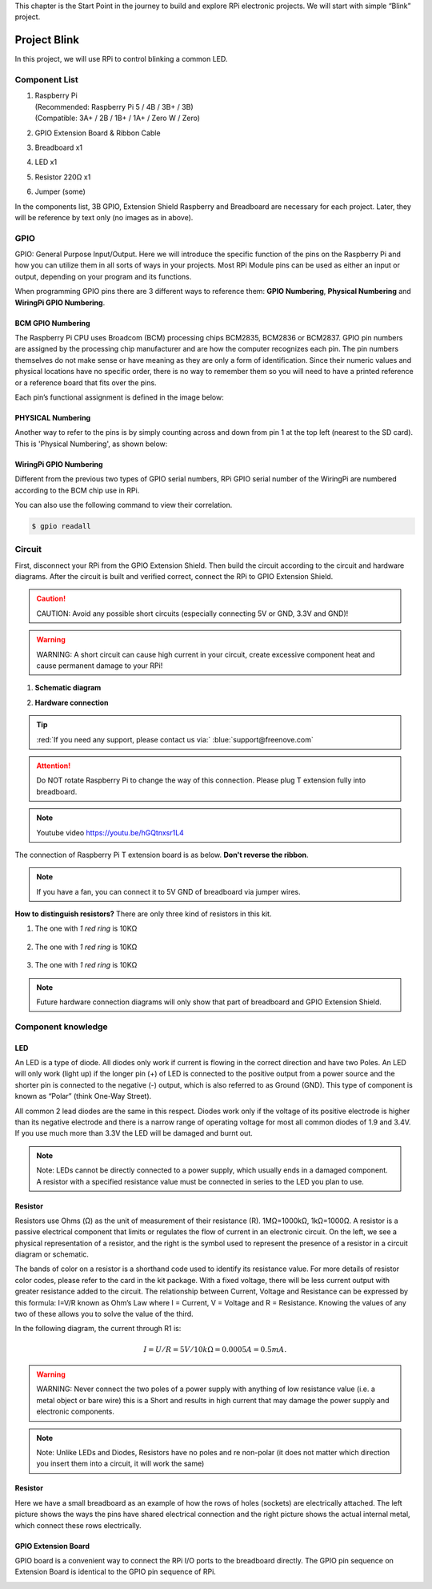 
This chapter is the Start Point in the journey to build and explore RPi electronic projects. We will start with simple “Blink” project.

Project Blink
****************************************************************

In this project, we will use RPi to control blinking a common LED.

Component List
================================================================

1.  | Raspberry Pi 
    | (Recommended: Raspberry Pi 5 / 4B / 3B+ / 3B) 
    | (Compatible: 3A+ / 2B / 1B+ / 1A+ / Zero W / Zero) 

    .. image:: ../_static/imgs/raspberrypi5.png
        :height: 100

2.  GPIO Extension Board & Ribbon Cable

    .. image:: ../_static/imgs/raspberrypi-extension-board.jpg
        :height: 100

3.  Breadboard x1

    .. image:: ../_static/imgs/breadborad-830.jpg
        :height: 100

4.  LED x1

    .. image:: ../_static/imgs/red-led.jpg
        :height: 100

5.  Resistor 220Ω x1

    .. image:: ../_static/imgs/res-220R.png
        :height: 100

6.  Jumper (some)

    .. image:: ../_static/imgs/jumper-wire.jpg
        :height: 20

In the components list, 3B GPIO, Extension Shield Raspberry and Breadboard are necessary for each project. Later, they will be reference by text only (no images as in above).

GPIO
================================================================
GPIO: General Purpose Input/Output. Here we will introduce the specific function of the pins on the Raspberry Pi and how you can utilize them in all sorts of ways in your projects. Most RPi Module pins can be used as either an input or output, depending on your program and its functions.

When programming GPIO pins there are 3 different ways to reference them: **GPIO Numbering**, **Physical Numbering** and **WiringPi GPIO Numbering**.

BCM GPIO Numbering
---------------------------------------------------------------
The Raspberry Pi CPU uses Broadcom (BCM) processing chips BCM2835, BCM2836 or BCM2837. GPIO pin numbers are assigned by the processing chip manufacturer and are how the computer recognizes each pin. The pin numbers themselves do not make sense or have meaning as they are only a form of identification. Since their numeric values and physical locations have no specific order, there is no way to remember them so you will need to have a printed reference or a reference board that fits over the pins.

Each pin’s functional assignment is defined in the image below:
    .. image:: ../_static/imgs/raspberrypi5-cc90.png
        :height: 500

    .. image:: ../_static/imgs/raspberrypi-pinout-bcm.png
        :height: 500

.. seealso:: 
    For more details about pin definition of GPIO, please refer to `<http://pinout.xyz/>`_

PHYSICAL Numbering
---------------------------------------------------------------
Another way to refer to the pins is by simply counting across and down from pin 1 at the top left (nearest to the SD card). This is 'Physical Numbering', as shown below:

.. image:: ../_static/imgs/PHYSICAL-Numbering.png
    :height: 200

WiringPi GPIO Numbering
---------------------------------------------------------------
Different from the previous two types of GPIO serial numbers, RPi GPIO serial number of the WiringPi are numbered according to the BCM chip use in RPi.

.. image:: ../_static/imgs/WiringPi-GPIO-Numbering.png
    :height: 500

.. seealso:: 
    For more details, please refer to `<https://projects.drogon.net/raspberry-pi/wiringpi/pins/>`_ 

You can also use the following command to view their correlation.

.. code-block:: console

    $ gpio readall

.. image:: ../_static/imgs/cmd-readall-console.png
    :height: 500

Circuit
================================================================
First, disconnect your RPi from the GPIO Extension Shield. Then build the circuit according to the circuit and hardware diagrams. After the circuit is built and verified correct, connect the RPi to GPIO Extension Shield. 

.. caution:: 
    CAUTION: Avoid any possible short circuits (especially connecting 5V or GND, 3.3V and GND)! 

.. warning:: 
    WARNING: A short circuit can cause high current in your circuit, create excessive component heat and cause permanent damage to your RPi!

1. **Schematic diagram**

.. image:: ../_static/imgs/blink-sch.png
    :height: 400

2. **Hardware connection** 

.. image:: ../_static/imgs/blink-hdc.png
    :height: 400

.. tip:: 
     :red:`If you need any support, please contact us via:` :blue:`support@freenove.com`

.. attention:: 
    Do NOT rotate Raspberry Pi to change the way of this connection.
    Please plug T extension fully into breadboard.

.. note:: 
    Youtube video `<https://youtu.be/hGQtnxsr1L4>`_

The connection of Raspberry Pi T extension board is as below. **Don't reverse the ribbon**.

.. image:: ../_static/imgs/blink-real.png
    :width: 100%

.. note:: 
    If you have a fan, you can connect it to 5V GND of breadboard via jumper wires.

**How to distinguish resistors?**
There are only three kind of resistors in this kit.

1. The one with *1 red ring* is 10KΩ \

    .. image:: ../_static/imgs/res-10K-hori.png
        :height: 20

2. The one with *1 red ring* is 10KΩ 

    .. image:: ../_static/imgs/res-220R-hori.png
        :height: 20

#. The one with *1 red ring* is 10KΩ 

    .. image:: ../_static/imgs/res-1K-hori.png
        :height: 20

.. note:: 
    Future hardware connection diagrams will only show that part of breadboard and GPIO Extension Shield.

Component knowledge
================================================================

LED
----------------------------------------------------------------
An LED is a type of diode. All diodes only work if current is flowing in the correct direction and have two Poles. An LED will only work (light up) if the longer pin (+) of LED is connected to the positive output from a power source and the shorter pin is connected to the negative (-) output, which is also referred to as Ground (GND). This type of component is known as “Polar” (think One-Way Street).

All common 2 lead diodes are the same in this respect. Diodes work only if the voltage of its positive electrode is higher than its negative electrode and there is a narrow range of operating voltage for most all common diodes of 1.9 and 3.4V. If you use much more than 3.3V the LED will be damaged and burnt out.

.. image:: ../_static/imgs/led-describe.png
    :width: 100%

.. note:: 
    Note: LEDs cannot be directly connected to a power supply, which usually ends in a damaged component. A resistor with a specified resistance value must be connected in series to the LED you plan to use.

Resistor
----------------------------------------------------------------
Resistors use Ohms (Ω) as the unit of measurement of their resistance (R). 1MΩ=1000kΩ, 1kΩ=1000Ω.
A resistor is a passive electrical component that limits or regulates the flow of current in an electronic circuit.
On the left, we see a physical representation of a resistor, and the right is the symbol used to represent the presence of a resistor in a circuit diagram or schematic.

.. image:: ../_static/imgs/res-describe.png

The bands of color on a resistor is a shorthand code used to identify its resistance value. For more details of resistor color codes, please refer to the card in the kit package.
With a fixed voltage, there will be less current output with greater resistance added to the circuit. The relationship between Current, Voltage and Resistance can be expressed by this formula: I=V/R known as Ohm’s Law where I = Current, V = Voltage and R = Resistance. Knowing the values of any two of these allows you to solve the value of the third.

In the following diagram, the current through R1 is: 

.. math:: I=U/R=5V/10kΩ=0.0005A=0.5mA.

.. image:: ../_static/imgs/res-current.png

.. warning:: 
    WARNING: Never connect the two poles of a power supply with anything of low resistance value (i.e. a metal object or bare wire) this is a Short and results in high current that may damage the power supply and electronic components.

.. note:: 
    Note: Unlike LEDs and Diodes, Resistors have no poles and re non-polar (it does not matter which direction you insert them into a circuit, it will work the same)

Resistor
----------------------------------------------------------------
Here we have a small breadboard as an example of how the rows of holes (sockets) are electrically attached. The left picture shows the ways the pins have shared electrical connection and the right picture shows the actual internal metal, which connect these rows electrically.

.. image:: ../_static/imgs/breadborad-top-wire.png
    :width: 48%

.. image:: ../_static/imgs/breadborad-bottom-wire.png
    :width: 48%

GPIO Extension Board
----------------------------------------------------------------
GPIO board is a convenient way to connect the RPi I/O ports to the breadboard directly. The GPIO pin sequence on Extension Board is identical to the GPIO pin sequence of RPi. 

.. image:: ../_static/imgs/raspberrypi-extension-describe.png
    :width: 90%

